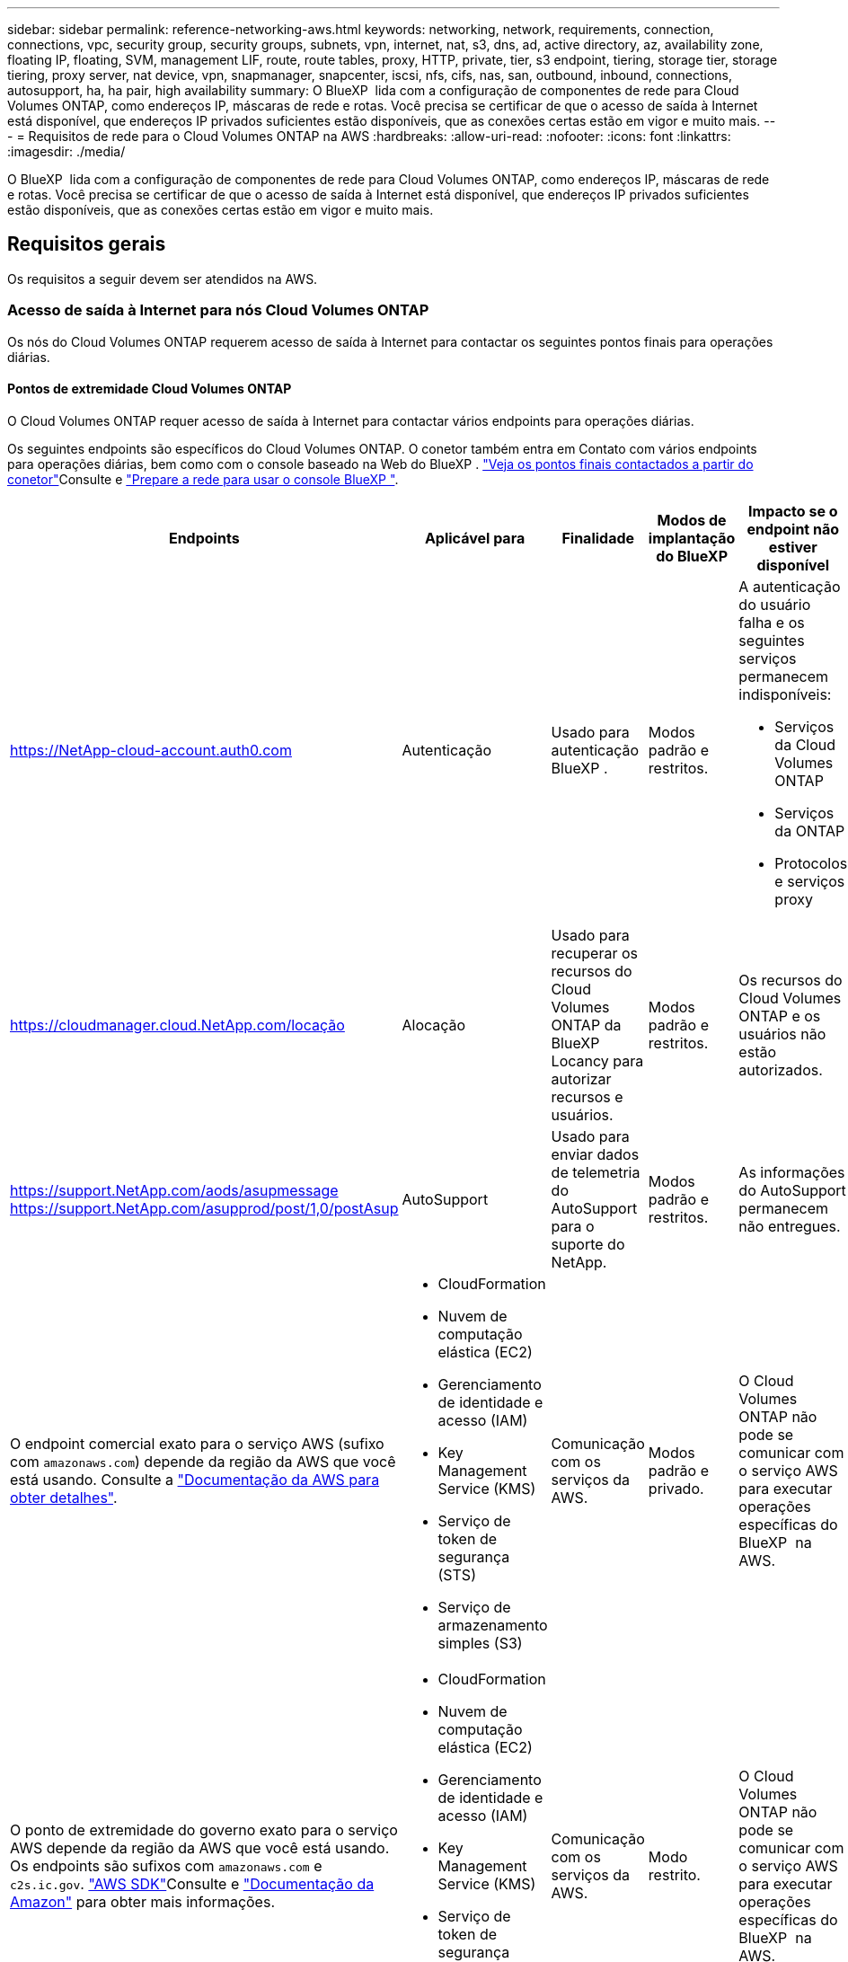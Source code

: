 ---
sidebar: sidebar 
permalink: reference-networking-aws.html 
keywords: networking, network, requirements, connection, connections, vpc, security group, security groups, subnets, vpn, internet, nat, s3, dns, ad, active directory, az, availability zone, floating IP, floating, SVM, management LIF, route, route tables, proxy, HTTP, private, tier, s3 endpoint, tiering, storage tier, storage tiering, proxy server, nat device, vpn, snapmanager, snapcenter, iscsi, nfs, cifs, nas, san, outbound, inbound, connections, autosupport, ha, ha pair, high availability 
summary: O BlueXP  lida com a configuração de componentes de rede para Cloud Volumes ONTAP, como endereços IP, máscaras de rede e rotas. Você precisa se certificar de que o acesso de saída à Internet está disponível, que endereços IP privados suficientes estão disponíveis, que as conexões certas estão em vigor e muito mais. 
---
= Requisitos de rede para o Cloud Volumes ONTAP na AWS
:hardbreaks:
:allow-uri-read: 
:nofooter: 
:icons: font
:linkattrs: 
:imagesdir: ./media/


[role="lead"]
O BlueXP  lida com a configuração de componentes de rede para Cloud Volumes ONTAP, como endereços IP, máscaras de rede e rotas. Você precisa se certificar de que o acesso de saída à Internet está disponível, que endereços IP privados suficientes estão disponíveis, que as conexões certas estão em vigor e muito mais.



== Requisitos gerais

Os requisitos a seguir devem ser atendidos na AWS.



=== Acesso de saída à Internet para nós Cloud Volumes ONTAP

Os nós do Cloud Volumes ONTAP requerem acesso de saída à Internet para contactar os seguintes pontos finais para operações diárias.



==== Pontos de extremidade Cloud Volumes ONTAP

O Cloud Volumes ONTAP requer acesso de saída à Internet para contactar vários endpoints para operações diárias.

Os seguintes endpoints são específicos do Cloud Volumes ONTAP. O conetor também entra em Contato com vários endpoints para operações diárias, bem como com o console baseado na Web do BlueXP .  https://docs.netapp.com/us-en/bluexp-setup-admin/task-install-connector-on-prem.html#step-3-set-up-networking["Veja os pontos finais contactados a partir do conetor"^]Consulte e https://docs.netapp.com/us-en/bluexp-setup-admin/reference-networking-saas-console.html["Prepare a rede para usar o console BlueXP "^].

[cols="5*"]
|===
| Endpoints | Aplicável para | Finalidade | Modos de implantação do BlueXP | Impacto se o endpoint não estiver disponível 


| https://NetApp-cloud-account.auth0.com | Autenticação  a| 
Usado para autenticação BlueXP .
| Modos padrão e restritos.  a| 
A autenticação do usuário falha e os seguintes serviços permanecem indisponíveis:

* Serviços da Cloud Volumes ONTAP
* Serviços da ONTAP
* Protocolos e serviços proxy




| https://cloudmanager.cloud.NetApp.com/locação | Alocação | Usado para recuperar os recursos do Cloud Volumes ONTAP da BlueXP  Locancy para autorizar recursos e usuários. | Modos padrão e restritos. | Os recursos do Cloud Volumes ONTAP e os usuários não estão autorizados. 


| https://support.NetApp.com/aods/asupmessage https://support.NetApp.com/asupprod/post/1,0/postAsup | AutoSupport | Usado para enviar dados de telemetria do AutoSupport para o suporte do NetApp. | Modos padrão e restritos. | As informações do AutoSupport permanecem não entregues. 


| O endpoint comercial exato para o serviço AWS (sufixo com `amazonaws.com`) depende da região da AWS que você está usando. Consulte a https://docs.aws.amazon.com/general/latest/gr/rande.html["Documentação da AWS para obter detalhes"^].  a| 
* CloudFormation
* Nuvem de computação elástica (EC2)
* Gerenciamento de identidade e acesso (IAM)
* Key Management Service (KMS)
* Serviço de token de segurança (STS)
* Serviço de armazenamento simples (S3)

| Comunicação com os serviços da AWS. | Modos padrão e privado. | O Cloud Volumes ONTAP não pode se comunicar com o serviço AWS para executar operações específicas do BlueXP  na AWS. 


| O ponto de extremidade do governo exato para o serviço AWS depende da região da AWS que você está usando. Os endpoints são sufixos com `amazonaws.com` e `c2s.ic.gov`. 	https://docs.aws.amazon.com/AWSJavaSDK/latest/javadoc/com/amazonaws/services/s3/model/Region.html["AWS SDK"]Consulte e https://docs.aws.amazon.com/general/latest/gr/rande.html["Documentação da Amazon"] para obter mais informações.  a| 
* CloudFormation
* Nuvem de computação elástica (EC2)
* Gerenciamento de identidade e acesso (IAM)
* Key Management Service (KMS)
* Serviço de token de segurança (STS)
* Serviço de armazenamento simples (S3)

| Comunicação com os serviços da AWS. | Modo restrito. | O Cloud Volumes ONTAP não pode se comunicar com o serviço AWS para executar operações específicas do BlueXP  na AWS. 
|===


==== Acesso de saída à Internet para NetApp AutoSupport

Os nós de Cloud Volumes ONTAP requerem acesso de saída à Internet para acessar endpoints externos para várias funções. O Cloud Volumes ONTAP não pode funcionar corretamente se esses endpoints forem bloqueados em ambientes com requisitos rígidos de segurança.

Os nós do Cloud Volumes ONTAP exigem acesso de saída à Internet para NetApp AutoSupport, que monitora proativamente a integridade do sistema e envia mensagens para o suporte técnico da NetApp.

As políticas de roteamento e firewall devem permitir o tráfego HTTP/HTTPS para os seguintes endpoints para que o Cloud Volumes ONTAP possa enviar mensagens AutoSupport:

* https://support.NetApp.com/aods/asupmessage
* https://support.NetApp.com/asupprod/post/1,0/postSup


Se você tiver uma instância NAT, deverá definir uma regra de grupo de segurança de entrada que permita o tráfego HTTPS da sub-rede privada para a Internet.

Se uma conexão de saída à Internet não estiver disponível para enviar mensagens AutoSupport, o BlueXP  configura automaticamente seus sistemas Cloud Volumes ONTAP para usar o conetor como um servidor proxy. O único requisito é garantir que o grupo de segurança do conetor permita conexões _inbound_ pela porta 3128. Você precisará abrir essa porta depois de implantar o conetor.

Se você definiu regras de saída rígidas para o Cloud Volumes ONTAP, também precisará garantir que o grupo de segurança do Cloud Volumes ONTAP permita conexões _de saída_ pela porta 3128.

Depois de verificar que o acesso de saída à Internet está disponível, você pode testar o AutoSupport para garantir que ele possa enviar mensagens. Para obter instruções, https://docs.netapp.com/us-en/ontap/system-admin/setup-autosupport-task.html["ONTAP docs: Configurar o AutoSupport"^] consulte .

Se o BlueXP  notificar que as mensagens do AutoSupport não podem ser enviadas, link:task-verify-autosupport.html#troubleshoot-your-autosupport-configuration["Solucionar problemas da configuração do AutoSupport"].



=== Acesso de saída à Internet para o mediador HA

A instância de mediador de HA precisa ter uma conexão de saída para o serviço AWS EC2 para que a TI possa ajudar no failover de storage. Para fornecer a conexão, você pode adicionar um endereço IP público, especificar um servidor proxy ou usar uma opção manual.

A opção manual pode ser um gateway NAT ou um endpoint de VPC de interface da sub-rede de destino para o serviço AWS EC2. Para obter detalhes sobre endpoints da VPC, consulte o http://docs.aws.amazon.com/AmazonVPC/latest/UserGuide/vpce-interface.html["Documentação da AWS: Endpoints da interface VPC (AWS PrivateLink)"^].



=== Endereços IP privados

O BlueXP  atribui automaticamente o número necessário de endereços IP privados ao Cloud Volumes ONTAP. Você precisa garantir que sua rede tenha endereços IP privados suficientes disponíveis.

O número de LIFs alocadas pelo BlueXP  para Cloud Volumes ONTAP depende da implantação de um único sistema de nós ou de um par de HA. Um LIF é um endereço IP associado a uma porta física.



==== Endereços IP para um sistema de nó único

O BlueXP  aloca 6 endereços IP para um sistema de nó único.

A tabela a seguir fornece detalhes sobre os LIFs associados a cada endereço IP privado.

[cols="20,40"]
|===
| LIF | Finalidade 


| Gerenciamento de clusters | Gerenciamento administrativo de todo o cluster (par de HA). 


| Gerenciamento de nós | Gerenciamento administrativo de um nó. 


| Entre clusters | Comunicação, backup e replicação entre clusters. 


| Dados nas | Acesso de cliente através de protocolos nas. 


| Dados iSCSI | Acesso de cliente através do protocolo iSCSI. Também usado pelo sistema para outros fluxos de trabalho de rede importantes. Este LIF é necessário e não deve ser eliminado. 


| Gerenciamento de VM de storage | Um LIF de gerenciamento de VM de storage é usado com ferramentas de gerenciamento como o SnapCenter. 
|===


==== Endereços IP para pares de HA

Os pares DE HA exigem mais endereços IP do que um sistema de nó único. Esses endereços IP estão espalhados por diferentes interfaces ethernet, como mostrado na imagem a seguir:

image:diagram_cvo_aws_networking_ha.png["Um diagrama que mostra eth0, eth1, eth2 em uma configuração de HA do Cloud Volumes ONTAP na AWS."]

O número de endereços IP privados necessários para um par de HA depende do modelo de implantação escolhido. Um par de HA implantado em uma zona de disponibilidade (AZ) _single_ da AWS requer 15 endereços IP privados, enquanto um par de HA implantado em _multiple_ AZs requer 13 endereços IP privados.

As tabelas a seguir fornecem detalhes sobre os LIFs associados a cada endereço IP privado.



===== LIFs para pares de HA em uma única AZ

[cols="20,20,20,40"]
|===
| LIF | Interface | Nó | Finalidade 


| Gerenciamento de clusters | eth0 | nó 1 | Gerenciamento administrativo de todo o cluster (par de HA). 


| Gerenciamento de nós | eth0 | nó 1 e nó 2 | Gerenciamento administrativo de um nó. 


| Entre clusters | eth0 | nó 1 e nó 2 | Comunicação, backup e replicação entre clusters. 


| Dados nas | eth0 | nó 1 | Acesso de cliente através de protocolos nas. 


| Dados iSCSI | eth0 | nó 1 e nó 2 | Acesso de cliente através do protocolo iSCSI. Também usado pelo sistema para outros fluxos de trabalho de rede importantes. Estes LIFs são necessários e não devem ser excluídos. 


| Conectividade de cluster | eth1 | nó 1 e nó 2 | Permite que os nós se comuniquem entre si e movam dados dentro do cluster. 


| Conectividade HA | eth2 | nó 1 e nó 2 | Comunicação entre os dois nós em caso de failover. 


| Tráfego iSCSI RSM | eth3 | nó 1 e nó 2 | Tráfego iSCSI RAID SyncMirror, bem como a comunicação entre os dois nós Cloud Volumes ONTAP e o mediador. 


| Mediador | eth0 | Mediador | Um canal de comunicação entre os nós e o mediador para ajudar nos processos de aquisição de storage e giveback. 
|===


===== LIFs para pares de HA em várias AZs

[cols="20,20,20,40"]
|===
| LIF | Interface | Nó | Finalidade 


| Gerenciamento de nós | eth0 | nó 1 e nó 2 | Gerenciamento administrativo de um nó. 


| Entre clusters | eth0 | nó 1 e nó 2 | Comunicação, backup e replicação entre clusters. 


| Dados iSCSI | eth0 | nó 1 e nó 2 | Acesso de cliente através do protocolo iSCSI. Esses LIFs também gerenciam a migração de endereços IP flutuantes entre nós. Estes LIFs são necessários e não devem ser excluídos. 


| Conectividade de cluster | eth1 | nó 1 e nó 2 | Permite que os nós se comuniquem entre si e movam dados dentro do cluster. 


| Conectividade HA | eth2 | nó 1 e nó 2 | Comunicação entre os dois nós em caso de failover. 


| Tráfego iSCSI RSM | eth3 | nó 1 e nó 2 | Tráfego iSCSI RAID SyncMirror, bem como a comunicação entre os dois nós Cloud Volumes ONTAP e o mediador. 


| Mediador | eth0 | Mediador | Um canal de comunicação entre os nós e o mediador para ajudar nos processos de aquisição de storage e giveback. 
|===

TIP: Quando implantadas em várias zonas de disponibilidade, várias LIFs são associadas ao link:reference-networking-aws.html#floatingips["Endereços IP flutuantes"], que não contam com o limite de IP privado da AWS.



=== Grupos de segurança

Você não precisa criar grupos de segurança porque o BlueXP  faz isso por você. Se você precisar usar o seu próprio, link:reference-security-groups.html["Regras do grupo de segurança"]consulte .


TIP: Procurando informações sobre o conetor? https://docs.netapp.com/us-en/bluexp-setup-admin/reference-ports-aws.html["Ver regras do grupo de segurança para o conetor"^]



=== Conexão para categorização de dados

Se você quiser usar o EBS como um nível de desempenho e o AWS S3 como um nível de capacidade, deve garantir que o Cloud Volumes ONTAP tenha uma conexão com o S3. A melhor maneira de fornecer essa conexão é criando um endpoint VPC para o serviço S3. Para obter instruções, consulte https://docs.aws.amazon.com/AmazonVPC/latest/UserGuide/vpce-gateway.html#create-gateway-endpoint["Documentação da AWS: Criando um endpoint do Gateway"^] a .

Ao criar o endpoint VPC, certifique-se de selecionar a tabela região, VPC e rota que corresponde à instância do Cloud Volumes ONTAP. Você também deve modificar o grupo de segurança para adicionar uma regra HTTPS de saída que permita o tráfego para o endpoint S3. Caso contrário, o Cloud Volumes ONTAP não pode se conetar ao serviço S3.

Se tiver algum problema, consulte a. https://aws.amazon.com/premiumsupport/knowledge-center/connect-s3-vpc-endpoint/["AWS Support Knowledge Center: Por que não consigo me conetar a um bucket do S3 usando um endpoint VPC de gateway?"^]



=== Ligações a sistemas ONTAP

Para replicar dados entre um sistema Cloud Volumes ONTAP na AWS e sistemas ONTAP em outras redes, você precisa ter uma conexão VPN entre a VPC AWS e a outra rede, por exemplo, sua rede corporativa. Para obter instruções, consulte https://docs.aws.amazon.com/AmazonVPC/latest/UserGuide/SetUpVPNConnections.html["Documentação da AWS: Configurando uma conexão VPN da AWS"^] a .



=== DNS e ative Directory para CIFS

Se você quiser provisionar o storage CIFS, configure o DNS e o ative Directory na AWS ou estenda sua configuração local para a AWS.

O servidor DNS deve fornecer serviços de resolução de nomes para o ambiente do ative Directory. Você pode configurar conjuntos de opções DHCP para usar o servidor DNS padrão EC2, que não deve ser o servidor DNS usado pelo ambiente ative Directory.

Para obter instruções, consulte https://aws-quickstart.github.io/quickstart-microsoft-activedirectory/["Documentação da AWS: Serviços de domínio do ative Directory na nuvem AWS: Implantação de referência de início rápido"^] a .



=== Compartilhamento de VPC

A partir da versão 9.11.1, os pares de HA do Cloud Volumes ONTAP são compatíveis com o compartilhamento de VPC na AWS. O compartilhamento de VPC permite que sua organização compartilhe sub-redes com outras contas da AWS. Para usar essa configuração, você deve configurar seu ambiente AWS e implantar o par de HA usando a API.

link:task-deploy-aws-shared-vpc.html["Saiba como implantar um par de HA em uma sub-rede compartilhada"].



== Requisitos para pares de HA em várias AZs

Requisitos adicionais de rede da AWS se aplicam a configurações do Cloud Volumes ONTAP HA que usam várias zonas de disponibilidade (AZs). Você deve analisar esses requisitos antes de iniciar um par de HA, pois deve inserir os detalhes da rede no BlueXP  ao criar o ambiente de trabalho.

Para entender como os pares de HA funcionam, link:concept-ha.html["Pares de alta disponibilidade"]consulte a .

Zonas de disponibilidade:: Este modelo de implantação de HA usa vários AZs para garantir alta disponibilidade de seus dados. Você deve usar uma AZ dedicada para cada instância do Cloud Volumes ONTAP e a instância do mediador, que fornece um canal de comunicação entre o par de HA.


Uma sub-rede deve estar disponível em cada zona de disponibilidade.

[[floatingips]]
Endereços IP flutuantes para dados nas e gerenciamento de cluster/SVM:: As configurações DE HA em vários AZs usam endereços IP flutuantes que migram entre nós se ocorrerem falhas. Eles não são diretamente acessíveis de fora da VPC, a menos que você link:task-setting-up-transit-gateway.html["Configure um gateway de trânsito da AWS"].
+
--
Um endereço IP flutuante é para gerenciamento de cluster, um para dados NFS/CIFS no nó 1 e outro para dados NFS/CIFS no nó 2. Um quarto endereço IP flutuante para gerenciamento de SVM é opcional.


NOTE: Um endereço IP flutuante é necessário para o LIF de gerenciamento da SVM se você usar o SnapDrive para Windows ou SnapCenter com o par de HA.

É necessário inserir os endereços IP flutuantes no BlueXP  ao criar um ambiente de trabalho do Cloud Volumes ONTAP HA. O BlueXP  aloca os endereços IP para o par de HA quando ele inicia o sistema.

Os endereços IP flutuantes devem estar fora dos blocos CIDR para todos os VPCs na região da AWS na qual você implementa a configuração de HA. Pense nos endereços IP flutuantes como uma sub-rede lógica que está fora dos VPCs em sua região.

O exemplo a seguir mostra a relação entre endereços IP flutuantes e os VPCs em uma região da AWS. Enquanto os endereços IP flutuantes estão fora dos blocos CIDR para todos os VPCs, eles são roteáveis para sub-redes através de tabelas de rota.

image:diagram_ha_floating_ips.png["Uma imagem conceitual mostrando os blocos CIDR para cinco VPCs em uma região da AWS e três endereços IP flutuantes que estão fora dos blocos CIDR dos VPCs."]


NOTE: O BlueXP  cria automaticamente endereços IP estáticos para o acesso iSCSI e para o acesso nas de clientes fora da VPC. Você não precisa atender a nenhum requisito para esses tipos de endereços IP.

--
Gateway de trânsito para habilitar o acesso IP flutuante de fora da VPC:: Se necessário, link:task-setting-up-transit-gateway.html["Configure um gateway de trânsito da AWS"] para habilitar o acesso aos endereços IP flutuantes de um par de HA de fora da VPC onde o par de HA reside.
Tabelas de rotas:: Depois de especificar os endereços IP flutuantes no BlueXP , você será solicitado a selecionar as tabelas de rota que devem incluir rotas para os endereços IP flutuantes. Isso permite o acesso do cliente ao par de HA.
+
--
Se você tiver apenas uma tabela de rota para as sub-redes na VPC (a tabela de rotas principal), o BlueXP  adicionará automaticamente os endereços IP flutuantes a essa tabela de rotas. Se tiver mais de uma tabela de rota, é muito importante selecionar as tabelas de rota corretas ao iniciar o par HA. Caso contrário, alguns clientes podem não ter acesso ao Cloud Volumes ONTAP.

Por exemplo, você pode ter duas sub-redes associadas a tabelas de rota diferentes. Se você selecionar a tabela de rota A, mas não a tabela de rota B, os clientes na sub-rede associada à tabela de rota A podem acessar o par de HA, mas os clientes na sub-rede associada à tabela de rota B.

Para obter mais informações sobre tabelas de rotas, consulte http://docs.aws.amazon.com/AmazonVPC/latest/UserGuide/VPC_Route_Tables.html["Documentação da AWS: Tabelas de rotas"^] a .

--
Conexão com ferramentas de gerenciamento do NetApp:: Para usar as ferramentas de gerenciamento do NetApp com configurações de HA em vários AZs, você tem duas opções de conexão:
+
--
. Implante as ferramentas de gerenciamento do NetApp em uma VPC diferente e link:task-setting-up-transit-gateway.html["Configure um gateway de trânsito da AWS"]no . O gateway permite o acesso ao endereço IP flutuante para a interface de gerenciamento de cluster de fora da VPC.
. Implante as ferramentas de gerenciamento do NetApp na mesma VPC com uma configuração de roteamento semelhante aos clientes nas.


--




=== Exemplo de configuração de HA

A imagem a seguir ilustra os componentes de rede específicos de um par de HA em vários AZs: Três zonas de disponibilidade, três sub-redes, endereços IP flutuantes e uma tabela de rotas.

image:diagram_ha_networking.png["Imagem conceitual que mostra componentes em uma arquitetura do Cloud Volumes ONTAP HA: Dois nós Cloud Volumes ONTAP e uma instância de mediador, cada um em zonas de disponibilidade separadas."]



== Requisitos para o conetor

Se você ainda não criou um conetor, você deve rever os requisitos de rede para o conetor também.

* https://docs.netapp.com/us-en/bluexp-setup-admin/task-quick-start-connector-aws.html["Veja os requisitos de rede para o conetor"^]
* https://docs.netapp.com/us-en/bluexp-setup-admin/reference-ports-aws.html["Regras do grupo de segurança na AWS"^]

